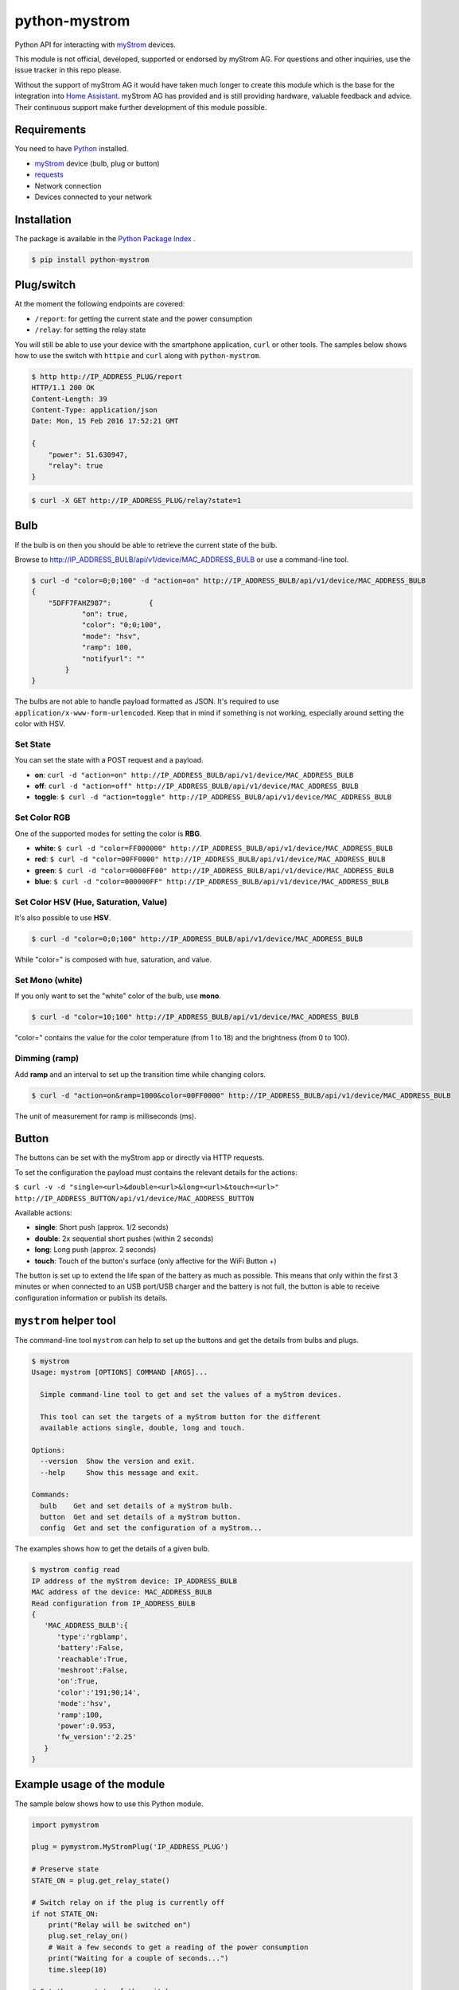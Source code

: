 python-mystrom |License| |PyPI|
===================================

Python API for interacting with `myStrom <https://mystrom.ch>`_ devices.

This module is not official, developed, supported or endorsed by myStrom AG.
For questions and other inquiries, use the issue tracker in this repo please.

Without the support of myStrom AG it would have taken much longer to create
this module which is the base for the integration into
`Home Assistant <https://home-assistant.io>`_. myStrom AG has provided and is
still providing hardware, valuable feedback and advice. Their continuous
support make further development of this module possible.

Requirements
------------

You need to have `Python <https://www.python.org>`_ installed.

- `myStrom <https://mystrom.ch>`_ device (bulb, plug or button)
- `requests <http://docs.python-requests.org/en/master/>`_
- Network connection
- Devices connected to your network

Installation
------------

The package is available in the `Python Package Index <https://pypi.python.org/>`_ .

.. code:: bash

    $ pip install python-mystrom

Plug/switch
-----------

At the moment the following endpoints are covered:

- ``/report``: for getting the current state and the power consumption
- ``/relay``: for setting the relay state

You will still be able to use your device with the smartphone application,
``curl`` or other tools. The samples below shows how to use the switch with
``httpie`` and ``curl`` along with ``python-mystrom``.

.. code:: bash

    $ http http://IP_ADDRESS_PLUG/report
    HTTP/1.1 200 OK
    Content-Length: 39
    Content-Type: application/json
    Date: Mon, 15 Feb 2016 17:52:21 GMT

    {
        "power": 51.630947,
        "relay": true
    }

.. code:: bash

    $ curl -X GET http://IP_ADDRESS_PLUG/relay?state=1


Bulb
----

If the bulb is on then you should be able to retrieve the current state of
the bulb.

Browse to http://IP_ADDRESS_BULB/api/v1/device/MAC_ADDRESS_BULB or use a
command-line tool.

.. code:: bash

    $ curl -d "color=0;0;100" -d "action=on" http://IP_ADDRESS_BULB/api/v1/device/MAC_ADDRESS_BULB
    {
	"5DFF7FAHZ987": 	{
		"on": true,
		"color": "0;0;100",
		"mode": "hsv",
		"ramp": 100,
		"notifyurl": ""
	    }
    }

The bulbs are not able to handle payload formatted as JSON. It's required to
use ``application/x-www-form-urlencoded``. Keep that in mind if something is
not working, especially around setting the color with HSV.

Set State
`````````
You can set the state with a POST request and a payload.

- **on**: ``curl -d "action=on" http://IP_ADDRESS_BULB/api/v1/device/MAC_ADDRESS_BULB``
- **off**:  ``curl -d "action=off" http://IP_ADDRESS_BULB/api/v1/device/MAC_ADDRESS_BULB``
- **toggle**: ``$ curl -d "action=toggle" http://IP_ADDRESS_BULB/api/v1/device/MAC_ADDRESS_BULB``

Set Color RGB
`````````````
One of the supported modes for setting the color is **RBG**.

- **white**: ``$ curl -d "color=FF000000" http://IP_ADDRESS_BULB/api/v1/device/MAC_ADDRESS_BULB``
- **red**: ``$ curl -d "color=00FF0000" http://IP_ADDRESS_BULB/api/v1/device/MAC_ADDRESS_BULB``
- **green**: ``$ curl -d "color=0000FF00" http://IP_ADDRESS_BULB/api/v1/device/MAC_ADDRESS_BULB``
- **blue**: ``$ curl -d "color=000000FF" http://IP_ADDRESS_BULB/api/v1/device/MAC_ADDRESS_BULB``

Set Color HSV (Hue, Saturation, Value)
``````````````````````````````````````
It's also possible to use **HSV**.

.. code:: bash

    $ curl -d "color=0;0;100" http://IP_ADDRESS_BULB/api/v1/device/MAC_ADDRESS_BULB

While "color=" is composed with hue, saturation, and value.

Set Mono (white)
````````````````
If you only want to set the "white" color of the bulb, use **mono**.

.. code:: bash

    $ curl -d "color=10;100" http://IP_ADDRESS_BULB/api/v1/device/MAC_ADDRESS_BULB

"color=" contains the value for the color temperature (from 1 to 18) and the
brightness (from 0 to 100).

Dimming (ramp)
``````````````
Add **ramp** and an interval to set up the transition time while changing
colors.

.. code:: bash

    $ curl -d "action=on&ramp=1000&color=00FF0000" http://IP_ADDRESS_BULB/api/v1/device/MAC_ADDRESS_BULB

The unit of measurement for ramp is milliseconds (ms).

Button
------
The buttons can be set with the myStrom app or directly via HTTP requests.

To set the configuration the payload must contains the relevant details for
the actions:

``$ curl -v -d "single=<url>&double=<url>&long=<url>&touch=<url>" http://IP_ADDRESS_BUTTON/api/v1/device/MAC_ADDRESS_BUTTON``

Available actions:

- **single**: Short push (approx. 1/2 seconds)
- **double**: 2x sequential short pushes (within 2 seconds)
- **long**: Long push (approx. 2 seconds)
- **touch**: Touch of the button's surface (only affective for the WiFi
  Button +)

The button is set up to extend the life span of the battery as much as
possible. This means that only within the first 3 minutes or when connected
to an USB port/USB charger and the battery is not full, the button is able
to receive configuration information or publish its details.

``mystrom`` helper tool
-----------------------
The command-line tool ``mystrom`` can help to set up the buttons and get the
details from bulbs and plugs.

.. code:: bash

   $ mystrom
   Usage: mystrom [OPTIONS] COMMAND [ARGS]...

     Simple command-line tool to get and set the values of a myStrom devices.

     This tool can set the targets of a myStrom button for the different
     available actions single, double, long and touch.

   Options:
     --version  Show the version and exit.
     --help     Show this message and exit.

   Commands:
     bulb    Get and set details of a myStrom bulb.
     button  Get and set details of a myStrom button.
     config  Get and set the configuration of a myStrom...


The examples shows how to get the details of a given bulb.

.. code:: bash

   $ mystrom config read
   IP address of the myStrom device: IP_ADDRESS_BULB
   MAC address of the device: MAC_ADDRESS_BULB
   Read configuration from IP_ADDRESS_BULB
   {
      'MAC_ADDRESS_BULB':{
         'type':'rgblamp',
         'battery':False,
         'reachable':True,
         'meshroot':False,
         'on':True,
         'color':'191;90;14',
         'mode':'hsv',
         'ramp':100,
         'power':0.953,
         'fw_version':'2.25'
      }
   }

Example usage of the module
---------------------------
The sample below shows how to use this Python module.

.. code:: python

    import pymystrom

    plug = pymystrom.MyStromPlug('IP_ADDRESS_PLUG')

    # Preserve state
    STATE_ON = plug.get_relay_state()

    # Switch relay on if the plug is currently off
    if not STATE_ON:
        print("Relay will be switched on")
        plug.set_relay_on()
        # Wait a few seconds to get a reading of the power consumption
        print("Waiting for a couple of seconds...")
        time.sleep(10)

    # Get the new state of the switch
    print("Relay state:", plug.get_relay_state())
    print("Power consumption:", plug.get_consumption())

    # Switch relay off if it was off.
    if not STATE_ON:
        plug.set_relay_off()

Examples for the bulb can be found in the directory ``examples``.

License
-------

``python-mystrom`` is licensed under MIT, for more details check LICENSE.

.. |License| image:: https://img.shields.io/badge/License-MIT-green.svg
   :target: https://pypi.python.org/pypi/python-mystrom
   :alt: License

.. |PyPI| image:: https://img.shields.io/pypi/v/python-mystrom.svg
   :target: https://pypi.python.org/pypi/python-mystrom
   :alt: PyPI release
